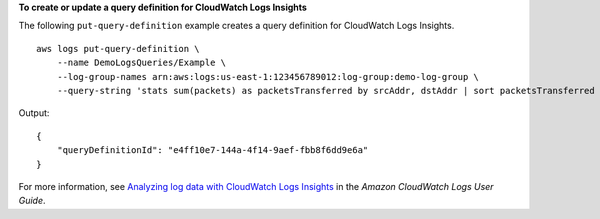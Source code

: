**To create or update a query definition for CloudWatch Logs Insights**

The following ``put-query-definition`` example creates a query definition for CloudWatch Logs Insights. ::

    aws logs put-query-definition \
        --name DemoLogsQueries/Example \
        --log-group-names arn:aws:logs:us-east-1:123456789012:log-group:demo-log-group \
        --query-string 'stats sum(packets) as packetsTransferred by srcAddr, dstAddr | sort packetsTransferred desc | limit 100'

Output::

    {
        "queryDefinitionId": "e4ff10e7-144a-4f14-9aef-fbb8f6dd9e6a"
    }

For more information, see `Analyzing log data with CloudWatch Logs Insights <https://docs.aws.amazon.com/AmazonCloudWatch/latest/logs/AnalyzingLogData.html>`__ in the *Amazon CloudWatch Logs User Guide*.